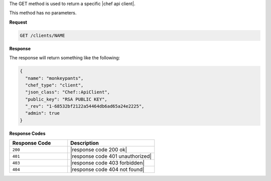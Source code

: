 .. The contents of this file are included in multiple topics.
.. This file should not be changed in a way that hinders its ability to appear in multiple documentation sets.

The GET method is used to return a specific |chef api client|.

This method has no parameters.

**Request**

.. code-block:: xml

   GET /clients/NAME

**Response**

The response will return something like the following:

.. code-block:: javascript

   {
     "name": "monkeypants",
     "chef_type": "client",
     "json_class": "Chef::ApiClient",
     "public_key": "RSA PUBLIC KEY",
     "_rev": "1-68532bf2122a54464db6ad65a24e2225",
     "admin": true
   }

**Response Codes**

.. list-table::
   :widths: 200 300
   :header-rows: 1

   * - Response Code
     - Description
   * - ``200``
     - |response code 200 ok|
   * - ``401``
     - |response code 401 unauthorized|
   * - ``403``
     - |response code 403 forbidden|
   * - ``404``
     - |response code 404 not found|
